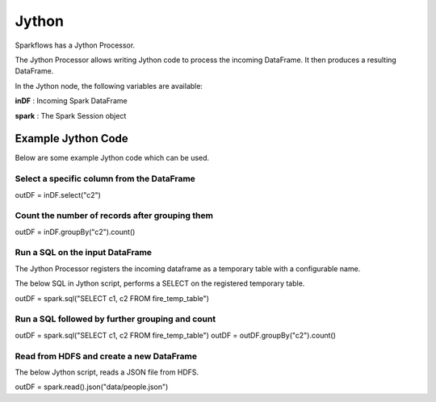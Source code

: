 Jython
======

Sparkflows has a Jython Processor.

The Jython Processor allows writing Jython code to process the incoming DataFrame. It then produces a resulting DataFrame.

In the Jython node, the following variables are available:

**inDF** : Incoming Spark DataFrame

**spark** : The Spark Session object

Example Jython Code
-------------------

Below are some example Jython code which can be used.

Select a specific column from the DataFrame
++++++++++++++++++++++++++++++++++++++++++++

outDF = inDF.select("c2")

Count the number of records after grouping them
++++++++++++++++++++++++++++++++++++++++++++

outDF = inDF.groupBy("c2").count()

Run a SQL on the input DataFrame
++++++++++++++++++++++++++++++++++++++++++++

The Jython Processor registers the incoming dataframe as a temporary table with a configurable name.

The below SQL in Jython script, performs a SELECT on the registered temporary table.

outDF = spark.sql("SELECT c1, c2 FROM fire_temp_table")

Run a SQL followed by further grouping and count
++++++++++++++++++++++++++++++++++++++++++++

outDF = spark.sql("SELECT c1, c2 FROM fire_temp_table")
outDF = outDF.groupBy("c2").count()

Read from HDFS and create a new DataFrame
++++++++++++++++++++++++++++++++++++++++++++

The below Jython script, reads a JSON file from HDFS.

outDF = spark.read().json("data/people.json")





